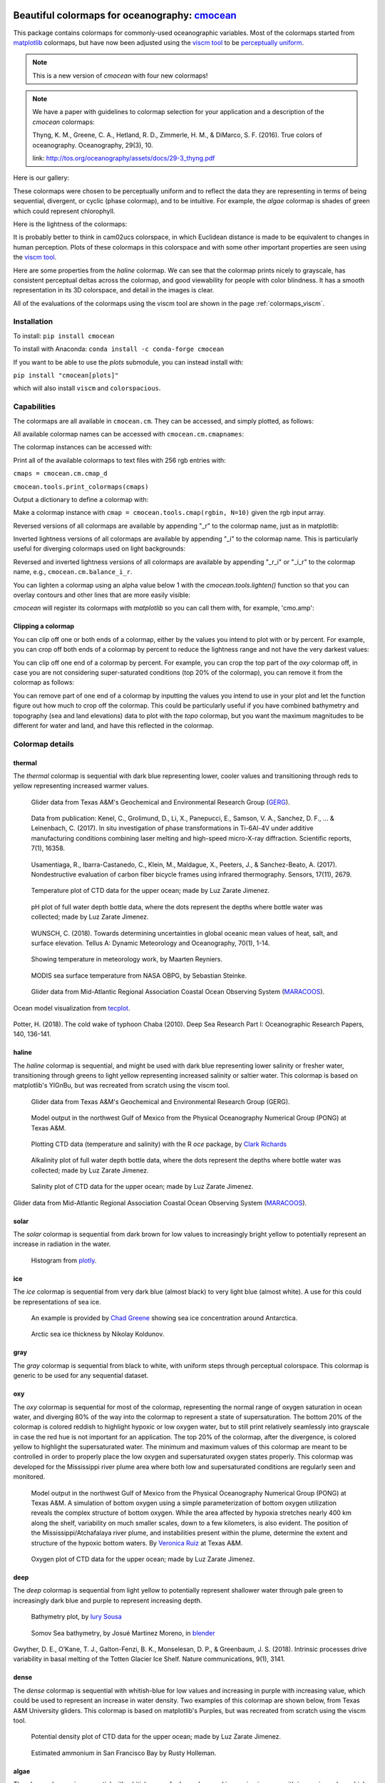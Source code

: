 .. cmocean documentation master file, created by
   sphinx-quickstart on Fri Jul 17 19:43:49 2015.
   You can adapt this file completely to your liking, but it should at least
   contain the root `toctree` directive.

Beautiful colormaps for oceanography: `cmocean <http://github.com/matplotlib/cmocean>`_
=======================================================================================

This package contains colormaps for commonly-used oceanographic variables. Most of the colormaps started from `matplotlib <http://matplotlib.org/>`_ colormaps, but have now been adjusted using the `viscm tool <https://github.com/BIDS/viscm>`_ to be `perceptually uniform <http://bids.github.io/colormap/>`_.


.. note::  This is a new version of `cmocean` with four new colormaps!


.. note::  We have a paper with guidelines to colormap selection for your application and a description of the `cmocean` colormaps:

    Thyng, K. M., Greene, C. A., Hetland, R. D., Zimmerle, H. M., & DiMarco, S. F. (2016). True colors of oceanography. Oceanography, 29(3), 10.

    link: `<http://tos.org/oceanography/assets/docs/29-3_thyng.pdf>`_

Here is our gallery:

.. plot::
   :include-source:

   import cmocean
   cmocean.plots.plot_gallery()

These colormaps were chosen to be perceptually uniform and to reflect the data they are representing in terms of being sequential, divergent, or cyclic (phase colormap), and to be intuitive. For example, the *algae* colormap is  shades of green which could represent chlorophyll.

Here is the lightness of the colormaps:

.. plot::
   :include-source:

   import cmocean
   cmocean.plots.plot_lightness()


It is probably better to think in cam02ucs colorspace, in which Euclidean distance is made to be equivalent to changes in human perception. Plots of these colormaps in this colorspace and with some other important properties are seen using the `viscm tool <https://github.com/BIDS/viscm>`_.

Here are some properties from the *haline* colormap. We can see that the colormap prints nicely to grayscale, has consistent perceptual deltas across the colormap, and good viewability for people with color blindness. It has a smooth representation in its 3D colorspace, and detail in the images is clear.

.. plot::
   :include-source:

   import cmocean
   cmocean.plots.wrap_viscm(cmocean.cm.haline, saveplot=False)


All of the evaluations of the colormaps using the viscm tool are shown in the page :ref:`colormaps_viscm`.


Installation
------------

To install:
``pip install cmocean``

To install with Anaconda:
``conda install -c conda-forge cmocean``

If you want to be able to use the `plots` submodule, you can instead install with:

``pip install "cmocean[plots]"``

which will also install ``viscm`` and ``colorspacious``.


Capabilities
------------

The colormaps are all available in ``cmocean.cm``. They can be accessed, and simply plotted, as follows:

.. plot::
   :include-source:

   import cmocean
   import matplotlib.pyplot as plt

   fig = plt.figure(figsize=(8, 3))
   ax = fig.add_subplot(1, 2, 1)
   cmocean.plots.test(cmocean.cm.thermal, ax=ax)
   ax = fig.add_subplot(1, 2, 2)
   cmocean.plots.quick_plot(cmocean.cm.algae, ax=ax)

All available colormap names can be accessed with ``cmocean.cm.cmapnames``:

.. ipython:: python

   import cmocean

   cmocean.cm.cmapnames


The colormap instances can be accessed with:

.. ipython:: python

   import cmocean

   cmaps = cmocean.cm.cmap_d;

Print all of the available colormaps to text files with 256 rgb entries with:

``cmaps = cmocean.cm.cmap_d``

``cmocean.tools.print_colormaps(cmaps)``

Output a dictionary to define a colormap with:

.. ipython:: python

   import cmocean

   cmdict = cmocean.tools.get_dict(cmocean.cm.matter, N=9)
   print(cmdict)

Make a colormap instance with ``cmap = cmocean.tools.cmap(rgbin, N=10)`` given the rgb input array.

Reversed versions of all colormaps are available by appending "_r" to the colormap name, just as in matplotlib:

.. plot::
   :include-source:

   import cmocean
   import matplotlib.pyplot as plt

   fig = plt.figure(figsize=(8, 3))
   ax = fig.add_subplot(1, 2, 1)
   cmocean.plots.test(cmocean.cm.gray, ax=ax)
   ax = fig.add_subplot(1, 2, 2)
   cmocean.plots.test(cmocean.cm.gray_r, ax=ax)
   fig.tight_layout()

Inverted lightness versions of all colormaps are available by appending "_i" to the colormap name. This is particularly useful for diverging colormaps used on light backgrounds:

.. plot::
   :include-source:

   import cmocean
   import matplotlib.pyplot as plt

   fig = plt.figure(figsize=(8, 3))
   ax = fig.add_subplot(1, 2, 1)
   cmocean.plots.test(cmocean.cm.balance, ax=ax)
   ax = fig.add_subplot(1, 2, 2)
   cmocean.plots.test(cmocean.cm.balance_i, ax=ax)
   fig.tight_layout()

Reversed and inverted lightness versions of all colormaps are available by appending "_r_i" or "_i_r" to the colormap name, e.g., ``cmocean.cm.balance_i_r``.

You can lighten a colormap using an alpha value below 1 with the `cmocean.tools.lighten()` function so that you can overlay contours and other lines that are more easily visible:

.. plot::
   :include-source:

   import cmocean
   import cmocean.cm as cmo
   import matplotlib.pyplot as plt

   fig = plt.figure(figsize=(8, 3))
   ax = fig.add_subplot(1, 2, 1)
   Z = np.random.randn(10,10)
   ax.pcolormesh(Z, cmap=cmo.matter)

   ax = fig.add_subplot(1, 2, 2)
   lightcmap = cmocean.tools.lighten(cmo.matter, 0.5)
   ax.pcolormesh(Z, cmap=lightcmap)
   fig.tight_layout()


`cmocean` will register its colormaps with `matplotlib` so you can call them with, for example, 'cmo.amp':

.. plot::
   :include-source:

   import cmocean
   import matplotlib.pyplot as plt

   fig = plt.figure(figsize=(4, 3))
   ax = fig.add_subplot(111)
   Z = np.random.randn(10,10)
   ax.pcolormesh(Z, cmap='cmo.amp')


Clipping a colormap
^^^^^^^^^^^^^^^^^^^

You can clip off one or both ends of a colormap, either by the values you intend to plot with or by percent. For example, you can crop off both ends of a colormap by percent to reduce the lightness range and not have the very darkest values:

.. plot::
    :include-source:

    import cmocean
    import matplotlib.pyplot as plt

    cmap = cmocean.cm.tarn
    fig, axes = plt.subplots(1, 2, figsize=(8,4))
    A = np.random.randint(-5, 6, (10,10))
    mappable = axes[0].pcolormesh(A, cmap=cmap)
    axes[0].set_title('Full diverging colormap')
    fig.colorbar(mappable, ax=axes[0])

    newcmap = cmocean.tools.crop_by_percent(cmap, 30, which='both', N=None)
    mappable = axes[1].pcolormesh(A, cmap=newcmap)
    axes[1].set_title('Same colormap,\n30% removed from each end')
    fig.colorbar(mappable, ax=axes[1])


You can clip off one end of a colormap by percent. For example, you can crop the top part of the `oxy` colormap off, in case you are not considering super-saturated conditions (top 20% of the colormap), you can remove it from the colormap as follows:

.. plot::
    :include-source:

    import cmocean
    import matplotlib.pyplot as plt

    cmap = cmocean.cm.oxy
    fig, axes = plt.subplots(1, 2, figsize=(8,4))
    A = np.random.randint(0, 101, (10,10))
    mappable = axes[0].pcolormesh(A, vmin=0, vmax=100, cmap=cmap)
    axes[0].set_title('Values go to super-saturated')
    fig.colorbar(mappable, ax=axes[0])

    newcmap = cmocean.tools.crop_by_percent(cmap, 20, which='max', N=None)
    A[A>80] = 80
    mappable = axes[1].pcolormesh(A, vmin=0, vmax=80, cmap=newcmap)
    axes[1].set_title('Values are all\nbelow super-saturated')
    fig.colorbar(mappable, ax=axes[1])


You can remove part of one end of a colormap by inputting the values you intend to use in your plot and let the function figure out how much to crop off the colormap. This could be particularly useful if you have combined bathymetry and topography (sea and land elevations) data to plot with the `topo` colormap, but you want the maximum magnitudes to be different for water and land, and have this reflected in the colormap.

.. plot::
    :include-source:

    import cmocean
    import matplotlib.pyplot as plt

    cmap = cmocean.cm.topo
    fig, axes = plt.subplots(1, 2, figsize=(8,4))
    A = np.random.randint(-50, 201, (10,10))
    mappable = axes[0].pcolormesh(A, vmin=-200, vmax=200, cmap=cmap)
    axes[0].set_title('No values<-50, but still\nshow possibility in colorbar')
    fig.colorbar(mappable, ax=axes[0])

    newcmap = cmocean.tools.crop(cmap, -50, 200, 0)
    mappable = axes[1].pcolormesh(A, vmin=-50, vmax=200, cmap=newcmap)
    axes[1].set_title('Colorbar only shows color\nrange used by data')
    fig.colorbar(mappable, ax=axes[1])


Colormap details
----------------

thermal
^^^^^^^

The *thermal* colormap is sequential with dark blue representing lower, cooler values and transitioning through reds to yellow representing increased warmer values.

.. figure:: http://gandalf.gcoos.org/data/gandalf/tamu/unit_307/2017/2017_12_18/plots/sci_water_temp.png
   :target: http://gandalf.gcoos.org/data/gandalf/tamu/unit_307/2017/2017_12_18/plots/

   Glider data from Texas A&M's Geochemical and Environmental Research Group (`GERG <https://gerg.tamu.edu/>`_).


.. figure::  https://media.springernature.com/m685/springer-static/image/art%3A10.1038%2Fs41598-017-16760-0/MediaObjects/41598_2017_16760_Fig5_HTML.jpg
   :target: https://www.nature.com/articles/s41598-017-16760-0

   Data from publication: Kenel, C., Grolimund, D., Li, X., Panepucci, E., Samson, V. A., Sanchez, D. F., ... & Leinenbach, C. (2017). In situ investigation of phase transformations in Ti-6Al-4V under additive manufacturing conditions combining laser melting and high-speed micro-X-ray diffraction. Scientific reports, 7(1), 16358.


.. figure:: http://www.mdpi.com/sensors/sensors-17-02679/article_deploy/html/images/sensors-17-02679-g002-550.jpg
   :target: http://www.mdpi.com/1424-8220/17/11/2679/htm

   Usamentiaga, R., Ibarra-Castanedo, C., Klein, M., Maldague, X., Peeters, J., & Sanchez-Beato, A. (2017). Nondestructive evaluation of carbon fiber bicycle frames using infrared thermography. Sensors, 17(11), 2679.


.. figure:: https://user-images.githubusercontent.com/3487237/42728531-d732b9ee-8781-11e8-90da-6f54007fe142.png

   Temperature plot of CTD data for the upper ocean; made by Luz Zarate Jimenez.


.. figure:: https://user-images.githubusercontent.com/3487237/42728546-16b3a448-8782-11e8-8971-f1e11631645d.png

   pH plot of full water depth bottle data, where the dots represent the depths where bottle water was collected; made by Luz Zarate Jimenez.


.. figure:: https://www.tandfonline.com/na101/home/literatum/publisher/tandf/journals/content/zela20/2018/zela20.v070.i01/16000870.2018.1471911/20180605/images/large/zela_a_1471911_f0001_c.jpeg
  :target: https://www.tandfonline.com/doi/abs/10.1080/16000870.2018.1471911

  WUNSCH, C. (2018). Towards determining uncertainties in global oceanic mean values of heat, salt, and surface elevation. Tellus A: Dynamic Meteorology and Oceanography, 70(1), 1-14.


.. figure:: https://pbs.twimg.com/media/Cxjs6Z8WQAAc_uX.jpg
   :target: https://twitter.com/mrtnrey/status/799651484686315524

   Showing temperature in meteorology work, by Maarten Reyniers.


.. figure:: https://pbs.twimg.com/media/CxtJS8eW8AEGmIm.jpg
   :target: https://twitter.com/seb_steinke/status/800315004297838592

   MODIS sea surface temperature from NASA OBPG, by Sebastian Steinke.


.. figure:: https://data.ioos.us/gliders/status/summary/static/profiles/drudnick/sp069-20181109T1607/temperature.png
  :target: http://oceansmap.maracoos.org/#

  Glider data from Mid-Atlantic Regional Association Coastal Ocean Observing System (`MARACOOS <https://maracoos.org/>`_).


.. figure:: https://www.tecplot.com/wp-content/gallery/geoscience/pugetsound_webimage.jpg
    :target: https://www.tecplot.com/applications/geoscience/

Ocean model visualization from `tecplot <https://www.tecplot.com/>`_.


.. figure:: https://ars.els-cdn.com/content/image/1-s2.0-S0967063718301638-gr2.jpg
    :target: https://www.sciencedirect.com/science/article/pii/S0967063718301638

Potter, H. (2018). The cold wake of typhoon Chaba (2010). Deep Sea Research Part I: Oceanographic Research Papers, 140, 136-141.

haline
^^^^^^

The *haline* colormap is sequential, and might be used with dark blue representing lower salinity or fresher water, transitioning through greens to light yellow representing increased salinity or saltier water. This colormap is based on matplotlib's YlGnBu, but was recreated from scratch using the viscm tool.

.. figure:: http://gandalf.gcoos.org/data/gandalf/tamu/unit_307/2017/2017_12_18/plots/calc_salinity.png
   :target: http://gandalf.gcoos.org/data/gandalf/tamu/unit_307/2017/2017_12_18/plots/

   Glider data from Texas A&M's Geochemical and Environmental Research Group (GERG).


.. figure:: http://pong.tamu.edu/~kthyng/movies/txla_plots/salt/2010-07-30T00.png
   :target: http://kristenthyng.com/gallery/txla_salinity.html

   Model output in the northwest Gulf of Mexico from the Physical Oceanography Numerical Group (PONG) at Texas A&M.


.. figure:: http://clarkrichards.org/figure/source/2016-04-25-making-section-plots/plot2-1.png
   :target: http://clarkrichards.org/r/oce/section/ctd/2016/04/25/making-section-plots/

   Plotting CTD data (temperature and salinity) with the R `oce` package, by `Clark Richards <http://clarkrichards.org/r/oce/section/ctd/2016/04/25/making-section-plots/>`_


.. figure:: https://user-images.githubusercontent.com/3487237/42728526-cd276e68-8781-11e8-9d77-db486b479a6d.png

   Alkalinity plot of full water depth bottle data, where the dots represent the depths where bottle water was collected; made by Luz Zarate Jimenez.


.. figure:: https://user-images.githubusercontent.com/3487237/42728535-df605f5e-8781-11e8-973e-0f7385daef3c.png

   Salinity plot of CTD data for the upper ocean; made by Luz Zarate Jimenez.


.. figure:: https://data.ioos.us/gliders/status/summary/static/profiles/drudnick/sp069-20181109T1607/salinity.png
   :target: http://oceansmap.maracoos.org/

Glider data from Mid-Atlantic Regional Association Coastal Ocean Observing System (`MARACOOS <https://maracoos.org/>`_).



solar
^^^^^

The *solar* colormap is sequential from dark brown for low values to increasingly bright yellow to potentially represent an increase in radiation in the water.

.. figure:: https://plot.ly/~empet/13620.png
   :target: https://plot.ly/~empet/13620/_2d-histogram-and-associated-marginals/#plot

   Histogram from `plotly <https://plot.ly/>`_.

ice
^^^

The *ice* colormap is sequential from very dark blue (almost black) to very light blue (almost white). A use for this could be representations of sea ice.

.. figure:: http://www.mathworks.com/matlabcentral/mlc-downloads/downloads/submissions/50126/versions/4/previews/seaice/html/SeaIceTimeSeries_20160620.gif
   :target: https://www.mathworks.com/matlabcentral/fileexchange/47638-antarctic-mapping-tools

   An example is provided by `Chad Greene <http://www.chadagreene.com/>`_ showing sea ice concentration around Antarctica.

.. figure:: https://media.giphy.com/media/26xBFRODTXDBKSmVa/giphy.gif
  :target: https://www.youtube.com/watch?v=Im-v6w5_NFw

  Arctic sea ice thickness by Nikolay Koldunov.


gray
^^^^

The *gray* colormap is sequential from black to white, with uniform steps through perceptual colorspace. This colormap is generic to be used for any sequential dataset.

.. plot::
   :include-source:

   import cmocean
   import matplotlib.pyplot as plt

   fig = plt.figure(figsize=(8, 3))
   ax = fig.add_subplot(1, 2, 1)
   cmocean.plots.test(cmocean.cm.gray, ax=ax)
   ax = fig.add_subplot(1, 2, 2)
   cmocean.plots.quick_plot(cmocean.cm.gray, ax=ax)

oxy
^^^

The *oxy* colormap is sequential for most of the colormap, representing the normal range of oxygen saturation in ocean water, and diverging 80% of the way into the colormap to represent a state of supersaturation. The bottom 20% of the colormap is colored reddish to highlight hypoxic or low oxygen water, but to still print relatively seamlessly into grayscale in case the red hue is not important for an application. The top 20% of the colormap, after the divergence, is colored yellow to highlight the supersaturated water. The minimum and maximum values of this colormap are meant to be controlled in order to properly place the low oxygen and supersaturated oxygen states properly. This colormap was developed for the Mississippi river plume area where both low and supersaturated conditions are regularly seen and monitored.

.. figure:: https://cloud.githubusercontent.com/assets/3487237/16996267/85ac01ea-4e7e-11e6-9801-ee97f7e65940.png
   :target: https://cloud.githubusercontent.com/assets/3487237/16996267/85ac01ea-4e7e-11e6-9801-ee97f7e65940.png

   Model output in the northwest Gulf of Mexico from the Physical Oceanography Numerical Group (PONG) at Texas A&M. A simulation of bottom oxygen using a simple parameterization of bottom oxygen utilization reveals the complex structure of bottom oxygen. While the area affected by hypoxia stretches nearly 400 km along the shelf, variability on much smaller scales, down to a few kilometers, is also evident. The position of the Mississippi/Atchafalaya river plume, and instabilities present within the plume, determine the extent and structure of the hypoxic bottom waters. By `Veronica Ruiz <http://pong.tamu.edu/people.html#veronica>`_ at Texas A&M.


.. figure:: https://user-images.githubusercontent.com/3487237/42728540-0d24e28e-8782-11e8-8874-82e65d76ef34.png

   Oxygen plot of CTD data for the upper ocean; made by Luz Zarate Jimenez.


deep
^^^^

The *deep* colormap is sequential from light yellow to potentially represent shallower water through pale green to increasingly dark blue and purple to represent increasing depth.

.. figure:: https://cloud.githubusercontent.com/assets/3487237/16900541/4af66c4c-4bf5-11e6-92a9-82eaa39cb18b.png
   :target: http://iuryt.github.io/tutorial/Como_fazer_um_mapa02.html

   Bathymetry plot, by `Iury Sousa <http://iuryt.github.io/>`_


.. figure:: https://user-images.githubusercontent.com/3487237/42728981-de0d3ee4-878e-11e8-89ca-b124c49d5d0e.png

   Somov Sea bathymetry, by Josué Martinez Moreno, in `blender <https://www.blender.org/>`_


.. figure:: https://media.springernature.com/lw900/springer-static/image/art%3A10.1038%2Fs41467-018-05618-2/MediaObjects/41467_2018_5618_Fig1_HTML.png
    :target: https://www.nature.com/articles/s41467-018-05618-2

Gwyther, D. E., O’Kane, T. J., Galton-Fenzi, B. K., Monselesan, D. P., & Greenbaum, J. S. (2018). Intrinsic processes drive variability in basal melting of the Totten Glacier Ice Shelf. Nature communications, 9(1), 3141.



dense
^^^^^

The *dense* colormap is sequential with whitish-blue for low values and increasing in purple with increasing value, which could be used to represent an increase in water density. Two examples of this colormap are shown below, from Texas A&M University gliders. This colormap is based on matplotlib's Purples, but was recreated from scratch using the viscm tool.

.. image:: http://gandalf.gcoos.org/data/gandalf/tamu/unit_307/2017/2017_12_18/plots/calc_density.png
   :target: http://gandalf.gcoos.org/data/gandalf/tamu/unit_307/2017/2017_12_18/plots/


.. figure:: https://user-images.githubusercontent.com/3487237/42728541-11ed4d7e-8782-11e8-945c-1e2dcdb61ace.png

   Potential density plot of CTD data for the upper ocean; made by Luz Zarate Jimenez.


.. figure:: http://www.sfestuary.org/wp-content/uploads/2012/09/nut-500model_nh4-landsatgray.jpg
   :target: http://www.sfestuary.org/estuary-news-nutrient-nuances-modeled/

   Estimated ammonium in San Francisco Bay by Rusty Holleman.


algae
^^^^^

The *algae* colormap is sequential with whitish-green for low values and increasing in green with increasing value, which could be used to represent an increase in chlorophyll in the water. Two examples of this colormap are shown below, from Texas A&M University gliders. This colormap is based on matplotlib's Greens, but was recreated from scratch using the viscm tool.

.. image:: http://gandalf.gcoos.org/data/gandalf/tamu/unit_307/2017/2017_12_18/plots/sci_flbbcd_chlor_units.png
   :target: http://gandalf.gcoos.org/data/gandalf/tamu/unit_307/2017/2017_12_18/plots/


.. figure:: https://rbr-global.com/wp-content/uploads/2016/09/WireWalker_data_wide_zoom.png
   :target: https://rbr-global.com/products/systems/wirewalker

   Example data from RBR's Del Mar Oceanographic (DMO) Wirewalker, a wave-powered profiling system.


.. figure:: https://pbs.twimg.com/media/Cs_3GXbXgAAPwFQ.png
   :target: https://twitter.com/FJPavia/status/779113245063933952

   Satellite-derived Chl-a with sites indicated, by Frankie Pavia.



matter
^^^^^^

The *matter* colormap is sequential with whitish-yellow for low values and increasing in pink with increasing value, and could be used to represent an increase in material in the water. Two examples of this colormap are shown below, from Texas A&M University gliders.

.. image:: http://gandalf.gcoos.org/data/gandalf/tamu/unit_307/2017/2017_12_18/plots/sci_flbbcd_cdom_units.png
   :target: http://gandalf.gcoos.org/data/gandalf/tamu/unit_307/2017/2017_12_18/plots/


.. figure:: http://www.sfestuary.org/wp-content/uploads/2012/09/Nut-model_din-landsatgray-500.jpg
   :target: http://www.sfestuary.org/estuary-news-nutrient-nuances-modeled/

   Estimated dissolved nitrogen in San Francisco Bay by Rusty Holleman.

turbid
^^^^^^

The *turbid* colormap is sequential from light to dark brown and could be used to represent an increase in sediment in the water.

.. figure:: https://user-images.githubusercontent.com/3487237/42729003-c604db6c-878f-11e8-97e8-978d6c172f3e.png

   Data of Queensland, by Emilia P. (`@mathinpython <https://twitter.com/mathinpython>`_).


speed
^^^^^

The *speed* colormap is sequential from light greenish yellow representing low values to dark yellowish green representing large values. This colormap is the positive half of the *delta* colormap. An example of this colormap is from a numerical simulation of the Texas and Louisiana shelf.

.. image:: http://pong.tamu.edu/~kthyng/movies/txla_plots/speed/2010-07-30T00.png
   :target: http://pong.tamu.edu/~kthyng/movies/txla_plots/speed/2010.mp4

amp
^^^

The *amp* colormap is sequential from whitish to dark red and could be used to represent an increase in wave height values. This colormap is the positive half of the *balance* colormap.

.. figure:: https://cloud.githubusercontent.com/assets/3487237/16920916/840d91d4-4cdd-11e6-8db5-f93cd61b78c2.png
   :target: http://soliton.vm.bytemark.co.uk/pub/cpt-city/

   Earthquake magnitude, by `Natalie Accardo <http://www.natalieaccardo.com/>`_ using GMT.

.. figure:: https://media.springernature.com/lw900/springer-static/image/art%3A10.1038%2Fs41598-018-35936-w/MediaObjects/41598_2018_35936_Fig2_HTML.png
  :target: https://www.nature.com/articles/s41598-018-35936-w

  Baumgartner, B. L., O’Laughlin, R., Jin, M., Tsimring, L. S., Hao, N., & Hasty, J. (2018). Flavin-based metabolic cycles are integral features of growth and division in single yeast cells. Scientific reports, 8(1), 18045.


.. figure:: https://www.frontiersin.org/files/Articles/422317/fmars-05-00447-HTML/image_m/fmars-05-00447-g004.jpg
    :target: https://www.frontiersin.org/articles/10.3389/fmars.2018.00447/full

Lenhart, H. J., & Große, F. (2018). Assessing the effects of WFD nutrient reductions within an OSPAR frame using trans-boundary nutrient modeling. Frontiers in Marine Science, 5, 447.


.. figure:: https://ars.els-cdn.com/content/image/1-s2.0-S0380133018301321-gr4_lrg.jpg
    :target: https://www.sciencedirect.com/science/article/pii/S0380133018301321

Grunert, B. K., Brunner, S. L., Hamidi, S. A., Bravo, H. R., & Klump, J. V. (2018). Quantifying the influence of cold water intrusions in a shallow, coastal system across contrasting years: Green Bay, Lake Michigan. Journal of Great Lakes Research, 44(5), 851-863.


tempo
^^^^^

The *tempo* colormap is sequential from whitish to dark teal and could be used to represent an increase in wave period values. This colormap is the negative half of the *curl* colormap.


.. figure:: http://www.sfestuary.org/wp-content/uploads/2012/09/nut500-model_no3-landsatgray.png
   :target: http://www.sfestuary.org/estuary-news-nutrient-nuances-modeled/

   Estimated nitrate in San Francisco Bay by Rusty Holleman.


rain
^^^^

The *rain* colormap is sequential from light, dry colors to blue, wet colors, and could be used to plot amounts of rainfall.


.. figure:: https://user-images.githubusercontent.com/3487237/51001559-092d8800-14f6-11e9-93d4-57379b4c7701.png
   :target: https://user-images.githubusercontent.com/3487237/51001559-092d8800-14f6-11e9-93d4-57379b4c7701.png

   Rainfall, by Chad Greene.


phase
^^^^^

The *phase* colormap is circular, spanning all hues at a set lightness value. This map is intended to be used for properties such as wave phase and tidal phase which wrap around from 0˚ to 360˚ to 0˚ and should be represented without major perceptual jumps in the colormap.

.. figure:: https://user-images.githubusercontent.com/3487237/42728991-41ed6e0c-878f-11e8-80ad-4623b26de2cc.png

   Tidal phase in the North Atlantic ocean, by Kristen Thyng.


topo
^^^^

The *topo* colormap has two distinct parts: one that is shades of blue and yellow to represent water depths (this is the *deep* colormap) and one that is shades of browns and greens to represent land elevation.


.. figure:: https://user-images.githubusercontent.com/3487237/51001557-0894f180-14f6-11e9-9f8e-94fc0ffcfe11.png
   :target: https://user-images.githubusercontent.com/3487237/51001557-0894f180-14f6-11e9-9f8e-94fc0ffcfe11.png

   Bathymetry and topography, by Chad Greene.


balance
^^^^^^^

The *balance* colormap is diverging with dark blue to off-white to dark red representing negative to zero to positive values; this could be used to represent sea surface elevation, with deviations in the surface elevations as shades of color away from neutral off-white. In this case, shades of red have been chosen to represent sea surface elevation above the reference value (often mean sea level) to connect with warmer water typically being associated with an increase in the free surface, such as with the Loop Current in the Gulf of Mexico. An example of this colormap is from a numerical simulation of the Texas and Louisiana shelf. This colormap is based on matplotlib's RdBu, but was recreated from scratch using the viscm tool.

.. image:: http://pong.tamu.edu/~kthyng/movies/txla_plots/ssh/2010-07-30T00.png
   :target: http://pong.tamu.edu/~kthyng/movies/txla_plots/ssh/2010.mp4


.. figure:: https://pbs.twimg.com/media/CsWzox7UsAAeKwS.jpg
   :target: https://stoqs.mbari.org/stoqs_simz_oct2014/query/?permalink_id=N4IgDgNghgLgZgewE4FsD6BjCBLDBrAZxAC4BtEAYgFkBGNKhZbAOwHMACAIwFcYYFmAOgL8AjgQC0%2FVqwgBTYhgEwoLAgAoAOiFr1GSFq20BKEAF0ANCCy5CJcizC9SMAJ5g5AXm1IoAE2wEbTNSZigUL20CAAsEAHc%2FWCgoAmDSADcoCG5IkAIMWBg5JGCQK0dnNw9vEF8AoPNQ8NywGAklCGRUxszs3KgMGGx07DdS8uYnGBd3XLrAtLCImo7kFCgwTFjcOTTenJrOLKhmDF3zMpAK6aq5%2FwXGpZaoXwiipAI0SAQYPayD7QAJgALOMrpNKrMavMGiEnjUAPIeZgAGSgrmKBEEAGFlEgEBBBGiMUgAMpxUYYaLFNAAVgADGgjgQ5MTMX8%2BjV2ABRUkAJQAkuwEWcTmDrjNqj57rCmsttO9fCw0CM5HEOQCQNE%2BGACMQAPT6kQIcSCFBHAyCZCsfUADwAzH59QxmO85K5AbS0DR6bbncpiu7Pd7fWh8nJmHJBA6%2FOKITcodoqXJ8JwELa0tg%2FIjkWyPji8QSiejiuTKdSkHTGdc0OxSRGCMh2DBfPhumZLhLbitqan05ns9okRG81jca78YS82WYMnKwy0DXm74AFYp%2FgGOTtzvxyW5ZN9jONLM5kcl%2FPjltF6cU2cVquL%2BO1kSwQLMbcTKZ7nspvBpo8hCe2gAF6MCg%2FByLaRSugI3BgIkRRxl%2B3ZJr2f79o8zQ1IqqjMFsCA7BquTajAuoGkaYhYuaLzYFaSA2jG%2FquoGHpej6foum6rEhraYZnJG0aOkhkJStYaH%2FosWHaNwLIqtgapgARrpETUpAIJwa6DOwAASAAqVAogK8bcvIESumYpSWCARRQUQZDkBQGAoO0KAsJcEg0LSgiAgAHOYFgOU5LlQLalwgoINAAJz%2BQ5BAeHIfhwRI%2BxyJcMWUHFLluVY6UUJlTkhWllgOSgYBZcwRUBZQpXBaFOVmFZLLyIMdmkA5zDcOgqwfGFtIAGzmFZAxKEg9R4QgyIJfY1gEtAupyLpcilcgWSXB0c0shIUDcOka2zRsm0oPohh7RAG1yBIMTYGAp3naSYCvqtVjrQdciXgSBD2gAIpcCFQN9t2vRIugMEwbCA%2FNEh%2BCt0P%2BSAw3IGNYaxHEFVkDNnSoBsW2nLESCnWs2MnFSyBwyonCtbFD1DFkulQBTZT0sVlBIFuCDcEgZx0wzFhM1VeVlX9w1bgQ0Oo50%2Fjk0QvPMxQNVCxgZwEKL8TMBLfhS4zstFMtvgQNz0t8w5Wv84UBg8EUBAG9oWuNSoSBtEtdk0MCND2u7fV9fS3ve1YEZ%2BBITskC7Lv0oC9Jez79JWC%2BDtQ3IrTRCQEiAoItJ%2B8wAd%2BAnMBJ8QDLRyA6xlfx7wkKAnRq7A5cgJXydu7SPnAvawI%2BYI9IAOzN319pWNAMAkMCwL0rSnpt%2FafUd759qRQAvlYoEICgwc%2BfPRfY9AJKtSAPL8kKIpyCclx1g2TYtgMdhWMuUCaRu8nSzvL5DAIRBmLPQAAA%3D%3D

   Spatial Temporal Oceanographic Query System `(STOQS) <http://www.stoqs.org/>`_

delta
^^^^^

The *delta* colormap is diverging from darker blues to just off-white through shades of yellow green and could be used to represent diverging velocity values around a critical value (usually zero). This colormap was inspired by `Francesca Samsel's <http://www.francescasamsel.com/>`_ similar colormap, but generated from scratch using the viscm tool.

.. figure:: https://pbs.twimg.com/media/CkIWDFRWkAEdArC.jpg
   :target: https://www.instagram.com/p/BGPoO-0Ryg8/

   From plotly.

.. figure:: http://pong.tamu.edu/~kthyng/movies/txla_plots/u/2010-07-30T00.png
   :target: http://pong.tamu.edu/~kthyng/movies/txla_plots/u/2010.mp4

   Model output in the northwest Gulf of Mexico from the Physical Oceanography Numerical Group (PONG) at Texas A&M.

curl
^^^^

The *curl* colormap is diverging from darker teal to just off-white through shades of magenta and could be used to represent diverging vorticity values around a critical value (usually zero).

.. figure:: http://pong.tamu.edu/~kthyng/movies/txla_plots/vort/2010-07-30T00.png
   :target: http://pong.tamu.edu/~kthyng/movies/txla_plots/vort/2010.mp4

   An example of this colormap is from a numerical simulation of the Texas and Louisiana shelf.


.. figure:: https://pbs.twimg.com/media/CuqlwdJWIAA1wT1.jpg
   :target: https://plot.ly/~empet/13557/cmoceanvorticity-colorscale

   Julia Set fractal in `plotly <https://plot.ly/>`_


diff
^^^^

The *diff* colormap is diverging, with one side shades of blues and one side shades of browns.


.. figure:: https://user-images.githubusercontent.com/3487237/51001561-092d8800-14f6-11e9-868b-009e947ed5eb.png
   :target: https://user-images.githubusercontent.com/3487237/51001561-092d8800-14f6-11e9-868b-009e947ed5eb.png

   Surface pressure anomaly for December 2017, by Chad Greene.


tarn
^^^^

The *tarn* colormap is diverging, with one side dry shades of browns and the other a range of greens and blues. The positive end of the colormap is meant to reflect the colors in *rain* and thus be a complementary colormap to *rain* for rain anomaly (around 0 or some other critical value).


.. figure:: https://user-images.githubusercontent.com/3487237/51001558-0894f180-14f6-11e9-91e1-3ef9e28fcc81.png
   :target: https://user-images.githubusercontent.com/3487237/51001558-0894f180-14f6-11e9-91e1-3ef9e28fcc81.png

   Rain anomaly, by Chad Greene.


Resources
---------

Here are some of my favorite resources.

cmocean available elsewhere!
^^^^^^^^^^^^^^^^^^^^^^^^^^^^

* For `MATLAB <http://www.mathworks.com/matlabcentral/fileexchange/57773-cmocean-perceptually-uniform-colormaps>`_ by `Chad Greene <http://www.chadagreene.com/>`_
* For R: `Oce <http://dankelley.github.io/oce/>`_ oceanographic analysis package by `Dan Kelley <http://www.dal.ca/faculty/science/oceanography/people/faculty/daniel-e-kelley.html>`_ and `Clark Richards <http://clarkrichards.org/>`_
* For `Ocean Data Viewer <https://github.com/kthyng/cmocean-odv>`_
* For Generic Mapping Tools (GMT)  at `cpt-city <http://soliton.vm.bytemark.co.uk/pub/cpt-city/cmocean/index.html>`_ and on `github <https://github.com/kthyng/cmocean-gmt>`_
* For `Paraview <https://github.com/kthyng/cmocean-paraview>`_, inspired by `Phillip Wolfram <https://github.com/pwolfram>`_.
* In `Plotly <https://plot.ly/python/cmocean-colorscales/>`_
* Chad Greene's `Antartic Mapping Tools <http://www.mathworks.com/matlabcentral/fileexchange/47638-antarctic-mapping-tools>`_ in Matlab uses cmocean
* For `Tableau <https://www.tableau.com>`_ as a preferences file on `github <https://github.com/shaunwbell/cmocean_tableau>`_
* For `ImageJ <https://imagej.nih.gov/ij/>`_ as a preferences file on `LUTs <https://github.com/mikeperrins/cmocean-LUT-ImageJ>`_
* In `iGOTM <https://igotm.bolding-bruggeman.com/>`_, which simulates a water column anywhere in the world.
* cmocean colormaps are included in the following packages:
 * `colormap <https://github.com/bpostlethwaite/colormap>`_
 * `julia <http://docs.juliaplots.org/latest/colors/>`_
 * Spatial Temporal Oceanographic Query System `(STOQS) <http://www.stoqs.org/>`_ is a geospatial database software package designed for providing efficient access to in situ oceanographic measurement data.


Examples of beautiful visualizations:
^^^^^^^^^^^^^^^^^^^^^^^^^^^^^^^^^^^^^

* Earth wind/currents/temperature/everything `visualization <http://earth.nullschool.net/>`_: This is a wonderful visualization of worldwide wind and ocean dynamics and properties. It is also great for teaching, and seems to be continually under development and getting new fields as plotting options.
* This `fall foliage map <http://smokymountains.com/fall-foliage-map/>`_ is easy to use, clear, and eye-catching. It is what we all aspire to!
* A clever `visualization <http://www.nytimes.com/interactive/2014/07/08/upshot/how-the-year-you-were-born-influences-your-politics.html>`_ from The Upshot of political leaning depending on birth year. This is a perfect use of the diverging red to blue colormap.

Why jet is a bad colormap, and how to choose better:
^^^^^^^^^^^^^^^^^^^^^^^^^^^^^^^^^^^^^^^^^^^^^^^^^^^^

* This is the article that started it all for me: `Why Should Engineers and Scientists Be Worried About Color? <http://www.research.ibm.com/people/l/lloydt/color/color.HTM>`_
* An excellent series on jet and choosing colormaps that will really teach you what you need to know, by `Matteo Niccoli <https://mycarta.wordpress.com/2012/05/29/the-rainbow-is-dead-long-live-the-rainbow-series-outline/>`_
* Nice summary of arguments against jet by `Jake Vanderplas <https://jakevdp.github.io/blog/2014/10/16/how-bad-is-your-colormap/>`_
* A good `summary <http://journals.ametsoc.org/doi/abs/10.1175/BAMS-D-13-00155.1>`_ in the Bulletin of the American Meteorological Society (BAMS) of visualization research and presentation of a tool for choosing good colormaps, aimed at atmospheric research but widely applicable.
* This `tool <http://www.etre.com/tools/colourblindsimulator/>`_ will convert your (small file size) image to how it would look to someone with various kinds of color blindness so that you can make better decisions about the colors you use.
* `Documentation <http://matplotlib.org/users/colormaps.html>`_ from the matplotlib plotting package site for choosing colormaps.
* Tips for choosing a good `scientific colormap <http://betterfigures.org/2015/06/23/picking-a-colour-scale-for-scientific-graphics/>`_
* `The end of the rainbow <http://www.climate-lab-book.ac.uk/2014/end-of-the-rainbow/>`_, a plea to stop using jet.
* Research shows that `jet is bad for your health! <http://phys.org/news/2011-10-heart-disease-visualization-experts-simpler.html>`_
* Reexamination of a previous study seems to show visual evidence indicating a front is really just an `artifact of the jet colormap <http://www.climate-lab-book.ac.uk/2016/why-rainbow-colour-scales-can-be-misleading/>`_

There is a series of talks from the SciPy conference from 2014 and 2015 talking about colormaps:

* `Damon McDougall <https://www.youtube.com/watch?v=Alnc9E1RnD8>`_ introducing the problem with jet for representing data.
* `Kristen Thyng <https://www.youtube.com/watch?v=rkDgBvT-giw>`_ following up with how to choose better colormaps, including using perceptually uniform colormaps and considering whether the information being represented is sequential or diverging in nature.
* `Nathaniel Smith and Stéfan van der Walt <https://www.youtube.com/watch?v=xAoljeRJ3lU&list=PLYx7XA2nY5Gcpabmu61kKcToLz0FapmHu&index=1>`_ explaining more about the jet colormap being bad, even bad for your health! They follow this up by proposing a new colormap for matplotlib, a Python plotting library.
* `Kristen Thyng <https://www.youtube.com/watch?v=XjHzLUnHeM0&list=PLYx7XA2nY5Gcpabmu61kKcToLz0FapmHu&index=35>`_ building off the work done by Nathaniel and Stéfan, a proposal of colormaps to plot typical oceanographic quantities (which led to cmocean!).

Other tips for making good figures:
^^^^^^^^^^^^^^^^^^^^^^^^^^^^^^^^^^^

* This `link <http://figuredesign.blogspot.com/2012/04/meeting-recap-colors-in-figures.html>`_ has a number of tips for choosing line color, colormaps, and using discrete vs. continuous colormaps.
* `How to graph badly or what not to do <http://www-personal.umich.edu/~jpboyd/sciviz_1_graphbadly.pdf>`_ has tips especially for line and bar plots and includes a summary of some of design guru `Edward Tufte's <http://www.edwardtufte.com/tufte/>`_ tips.

Tools for making nice figures:
^^^^^^^^^^^^^^^^^^^^^^^^^^^^^^

* `Seaborn <http://stanford.edu/~mwaskom/software/seaborn/>`_ will help you make very nice looking statistical plots.


Contact
-------

`Kristen Thyng <http://kristenthyng.com>`_ is the main developer of cmocean. Please email with questions, comments, and ideas. I'm collecting examples of the colormaps being used in action (see above) and also users of the colormaps, so I'd love to hear from you if you are using cmocean. kthyng at gmail.com or on twitter @thyngkm.

Indices and tables
==================

* :ref:`genindex`
* :ref:`modindex`
* :ref:`search`
